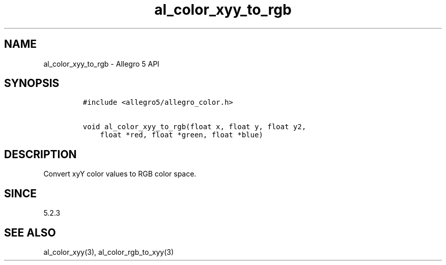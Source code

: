 .\" Automatically generated by Pandoc 3.1.3
.\"
.\" Define V font for inline verbatim, using C font in formats
.\" that render this, and otherwise B font.
.ie "\f[CB]x\f[]"x" \{\
. ftr V B
. ftr VI BI
. ftr VB B
. ftr VBI BI
.\}
.el \{\
. ftr V CR
. ftr VI CI
. ftr VB CB
. ftr VBI CBI
.\}
.TH "al_color_xyy_to_rgb" "3" "" "Allegro reference manual" ""
.hy
.SH NAME
.PP
al_color_xyy_to_rgb - Allegro 5 API
.SH SYNOPSIS
.IP
.nf
\f[C]
#include <allegro5/allegro_color.h>

void al_color_xyy_to_rgb(float x, float y, float y2,
    float *red, float *green, float *blue)
\f[R]
.fi
.SH DESCRIPTION
.PP
Convert xyY color values to RGB color space.
.SH SINCE
.PP
5.2.3
.SH SEE ALSO
.PP
al_color_xyy(3), al_color_rgb_to_xyy(3)
